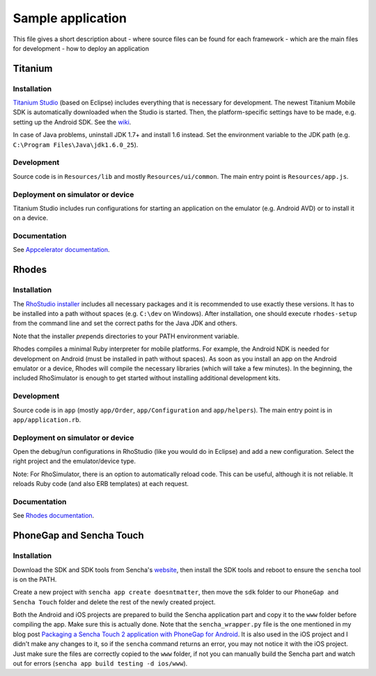 Sample application
==================

This file gives a short description about
- where source files can be found for each framework
- which are the main files for development
- how to deploy an application

Titanium
--------

Installation
~~~~~~~~~~~~

`Titanium Studio <http://preview.appcelerator.com/studio/>`_ (based on Eclipse) includes everything that is necessary for development. The newest Titanium Mobile SDK is automatically downloaded when the Studio is started. Then, the platform-specific settings have to be made, e.g. setting up the Android SDK. See the `wiki <https://wiki.appcelerator.org/display/tis/Getting+Started+with+Titanium+Studio#GettingStartedwithTitaniumStudio-InstallingTitanium>`_.

In case of Java problems, uninstall JDK 1.7+ and install 1.6 instead. Set the environment variable to the JDK path (e.g. ``C:\Program Files\Java\jdk1.6.0_25``).

Development
~~~~~~~~~~~

Source code is in ``Resources/lib`` and mostly ``Resources/ui/common``. The main entry point is ``Resources/app.js``.

Deployment on simulator or device
~~~~~~~~~~~~~~~~~~~~~~~~~~~~~~~~~

Titanium Studio includes run configurations for starting an application on the emulator (e.g. Android AVD) or to install it on a device.

Documentation
~~~~~~~~~~~~~

See `Appcelerator documentation <http://docs.appcelerator.com/>`_.

Rhodes
------

Installation
~~~~~~~~~~~~

The `RhoStudio installer <http://www.rhomobile.com/products/rhostudio/>`_ includes all necessary packages and it is recommended to use exactly these versions. It has to be installed into a path without spaces (e.g. ``C:\dev`` on Windows). After installation, one should execute ``rhodes-setup`` from the command line and set the correct paths for the Java JDK and others.

Note that the installer *pre*\ pends directories to your PATH environment variable.

Rhodes compiles a minimal Ruby interpreter for mobile platforms. For example, the Android NDK is needed for development on Android (must be installed in path without spaces). As soon as you install an app on the Android emulator or a device, Rhodes will compile the necessary libraries (which will take a few minutes). In the beginning, the included RhoSimulator is enough to get started without installing additional development kits.

Development
~~~~~~~~~~~

Source code is in ``app`` (mostly ``app/Order``, ``app/Configuration`` and ``app/helpers``). The main entry point is in ``app/application.rb``.

Deployment on simulator or device
~~~~~~~~~~~~~~~~~~~~~~~~~~~~~~~~~

Open the debug/run configurations in RhoStudio (like you would do in Eclipse) and add a new configuration. Select the right project and the emulator/device type.

Note: For RhoSimulator, there is an option to automatically reload code. This can be useful, although it is not reliable. It reloads Ruby code (and also ERB templates) at each request.

Documentation
~~~~~~~~~~~~~

See `Rhodes documentation <http://docs.rhomobile.com/>`_.

PhoneGap and Sencha Touch
-------------------------

Installation
~~~~~~~~~~~~

Download the SDK and SDK tools from Sencha's `website <http://www.sencha.com/>`_, then install the SDK tools and reboot to ensure the ``sencha`` tool is on the PATH.

Create a new project with ``sencha app create doesntmatter``, then move the ``sdk`` folder to our ``PhoneGap and Sencha Touch`` folder and delete the rest of the newly created project.

Both the Android and iOS projects are prepared to build the Sencha application part and copy it to the ``www`` folder before compiling the app. Make sure this is actually done. Note that the ``sencha_wrapper.py`` file is the one mentioned in my blog post `Packaging a Sencha Touch 2 application with PhoneGap for Android <http://andidog.de/blog/2012/06/packaging-a-sencha-touch-2-application-with-phonegap-for-android/>`_. It is also used in the iOS project and I didn't make any changes to it, so if the ``sencha`` command returns an error, you may not notice it with the iOS project. Just make sure the files are correctly copied to the ``www`` folder, if not you can manually build the Sencha part and watch out for errors (``sencha app build testing -d ios/www``).